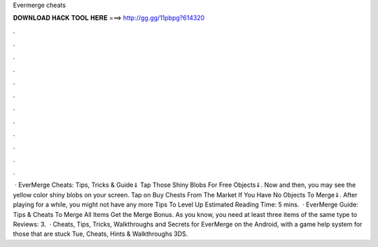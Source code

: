 Evermerge cheats

𝐃𝐎𝐖𝐍𝐋𝐎𝐀𝐃 𝐇𝐀𝐂𝐊 𝐓𝐎𝐎𝐋 𝐇𝐄𝐑𝐄 ===> http://gg.gg/11pbpg?614320

.

.

.

.

.

.

.

.

.

.

.

.

 · EverMerge Cheats: Tips, Tricks & Guide⇓ Tap Those Shiny Blobs For Free Objects⇓. Now and then, you may see the yellow color shiny blobs on your screen. Tap on Buy Chests From The Market If You Have No Objects To Merge⇓. After playing for a while, you might not have any more Tips To Level Up Estimated Reading Time: 5 mins.  · EverMerge Guide: Tips & Cheats To Merge All Items Get the Merge Bonus. As you know, you need at least three items of the same type to Reviews: 3.  · Cheats, Tips, Tricks, Walkthroughs and Secrets for EverMerge on the Android, with a game help system for those that are stuck Tue, Cheats, Hints & Walkthroughs 3DS.